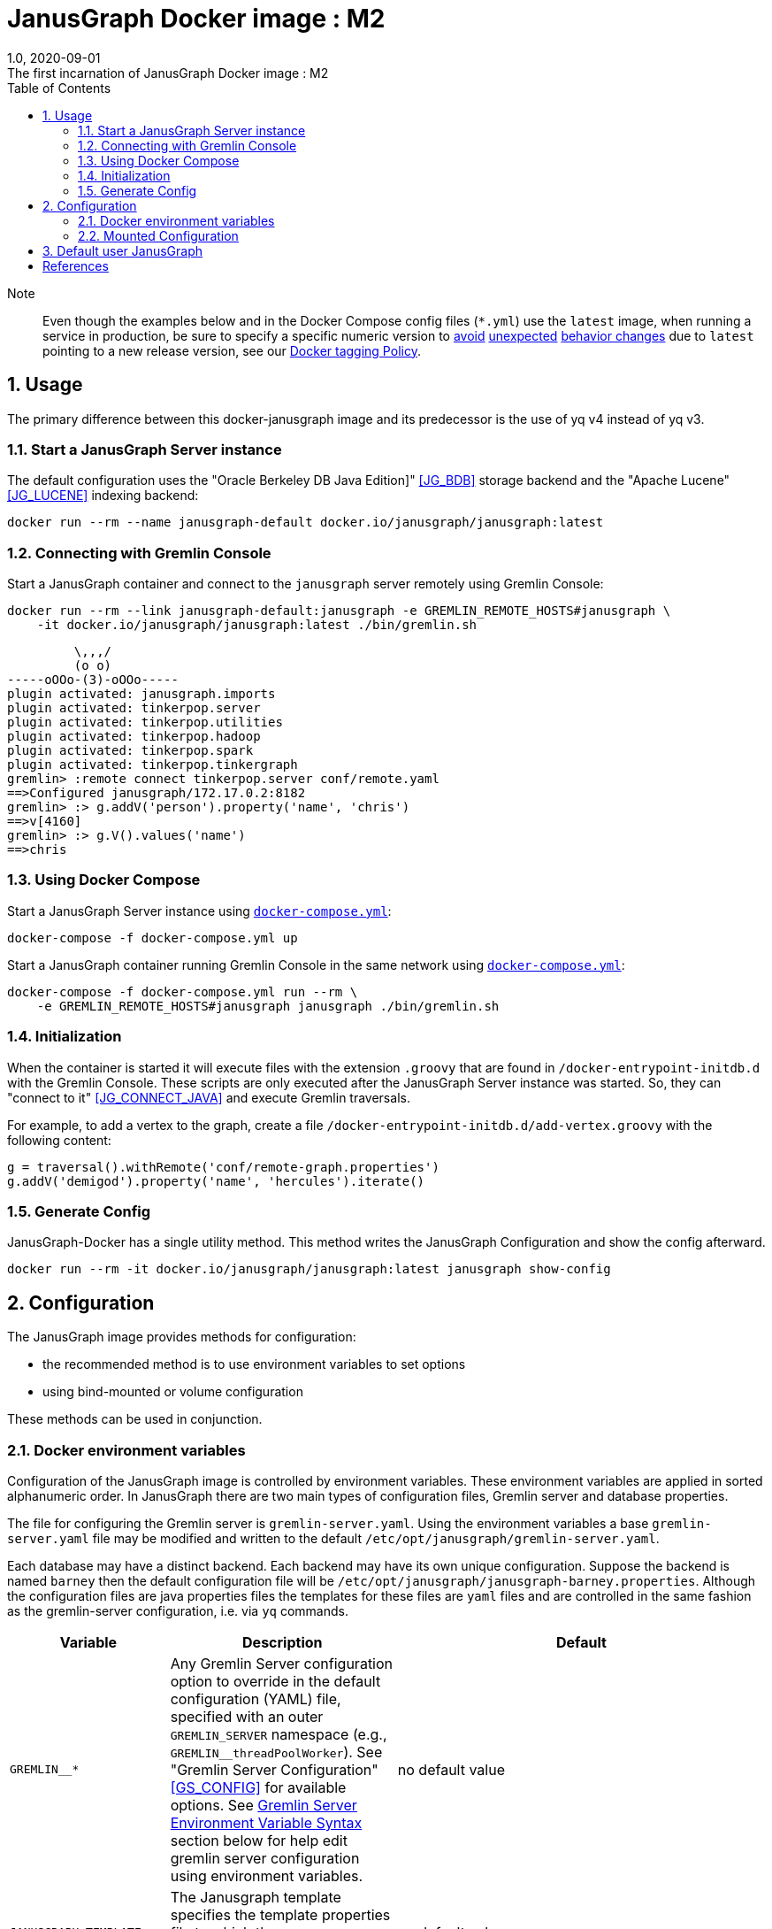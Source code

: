 = JanusGraph Docker image : M2
:doctype: article
:revnumber: 1.0
:revdate: 2020-09-01
:revremark: The first incarnation of {doctitle}
:version-label!:
:description: Notes and instructions for installers.
:keywords: graph tinkerpop gremlin metalab mesomodel
:imagesdir: image
:source-highlighter: rouge
:icons: font
:docinfo: private
:graphquery: ../query/groovy
:graphscript: ../script
:sectnums:
:toc:

Note:::
Even though the examples below and in the Docker Compose config files (`*.yml`) use the `latest` image,
when running a service in production, be sure to specify a specific numeric version to
link:https://medium.com/@mccode/the-misunderstood-docker-tag-latest-af3babfd6375[avoid]
link:https://github.com/hadolint/hadolint/wiki/DL3007[unexpected]
link:https://vsupalov.com/docker-latest-tag/[behavior changes]
due to `latest` pointing to a new release version, see our <<docker-tagging-policy, Docker tagging Policy>>.

== Usage

The primary difference between this docker-janusgraph image and its predecessor is
the use of yq v4 instead of yq v3.


=== Start a JanusGraph Server instance

The default configuration uses the "Oracle Berkeley DB Java Edition]"  <<JG_BDB>> storage backend
and the "Apache Lucene"<<JG_LUCENE>> indexing backend:

[source,bash]
----
docker run --rm --name janusgraph-default docker.io/janusgraph/janusgraph:latest
----

=== Connecting with Gremlin Console

Start a JanusGraph container and connect to the `janusgraph` server remotely
using Gremlin Console:

[source,bash]
----
docker run --rm --link janusgraph-default:janusgraph -e GREMLIN_REMOTE_HOSTS#janusgraph \
    -it docker.io/janusgraph/janusgraph:latest ./bin/gremlin.sh
----
[source,groovysh]
----
         \,,,/
         (o o)
-----oOOo-(3)-oOOo-----
plugin activated: janusgraph.imports
plugin activated: tinkerpop.server
plugin activated: tinkerpop.utilities
plugin activated: tinkerpop.hadoop
plugin activated: tinkerpop.spark
plugin activated: tinkerpop.tinkergraph
gremlin> :remote connect tinkerpop.server conf/remote.yaml
==>Configured janusgraph/172.17.0.2:8182
gremlin> :> g.addV('person').property('name', 'chris')
==>v[4160]
gremlin> :> g.V().values('name')
==>chris
----

=== Using Docker Compose

Start a JanusGraph Server instance using link:docker-compose.yml[`docker-compose.yml`]:

[source,bash]
----
docker-compose -f docker-compose.yml up
----

Start a JanusGraph container running Gremlin Console in the same network using
link:docker-compose.yml[`docker-compose.yml`]:

[source,bash]
----
docker-compose -f docker-compose.yml run --rm \
    -e GREMLIN_REMOTE_HOSTS#janusgraph janusgraph ./bin/gremlin.sh
----

=== Initialization

When the container is started it will execute files with the extension
`.groovy` that are found in `/docker-entrypoint-initdb.d` with the
Gremlin Console.
These scripts are only executed after the JanusGraph Server instance was
started.
So, they can "connect to it" <<JG_CONNECT_JAVA>> and execute Gremlin traversals.

For example, to add a vertex to the graph, create a file
`/docker-entrypoint-initdb.d/add-vertex.groovy` with the following content:

[source,groovy]
----
g = traversal().withRemote('conf/remote-graph.properties')
g.addV('demigod').property('name', 'hercules').iterate()
----

=== Generate Config

JanusGraph-Docker has a single utility method.
This method writes the JanusGraph Configuration and show the config afterward.

[source,bash]
----
docker run --rm -it docker.io/janusgraph/janusgraph:latest janusgraph show-config
----

== Configuration

The JanusGraph image provides methods for configuration:

* the recommended method is to use environment variables to set options
* using bind-mounted or volume configuration

These methods can be used in conjunction.

=== Docker environment variables

Configuration of the JanusGraph image is controlled by environment variables.
These environment variables are applied in sorted alphanumeric order.
In JanusGraph there are two main types of configuration files, Gremlin server and database properties.

The file for configuring the Gremlin server is `gremlin-server.yaml`.
Using the environment variables a base `gremlin-server.yaml` file may be modified and
written to the default `/etc/opt/janusgraph/gremlin-server.yaml`.

Each database may have a distinct backend.
Each backend may have its own unique configuration.
Suppose the backend is named `barney` then the default configuration file will be `/etc/opt/janusgraph/janusgraph-barney.properties`.
Although the configuration files are java properties files the templates for
these files are `yaml` files and are controlled in the same fashion as the gremlin-server configuration,
i.e. via `yq` commands.


[cols="3,3,8"]
|===
| Variable | Description | Default

| `GREMLIN__*`
| Any Gremlin Server configuration option to override in the default configuration (YAML) file,
specified with an outer `GREMLIN_SERVER` namespace (e.g., `GREMLIN__threadPoolWorker`).
See "Gremlin Server Configuration" <<GS_CONFIG>> for available options.
See <<Gremlin-Server-Config, Gremlin Server Environment Variable Syntax>>
section below for help edit gremlin server configuration using environment variables.
| no default value

| `JANUSGRAPH_TEMPLATE`
| The Janusgraph template specifies the template properties file to which
the `JANUSGRAPH__*` edits will be applied for each back-end.
| no default value

| `JANUSGRAPH__*`
| Any JanusGraph configuration option to override in the template properties file,
specified with an outer `JANUS_PROPS` namespace (e.g., `JANUSGRAPH__foo_storageHostname`).
See "JanusGraph Configuration" <<JG_CONFIG>> for available options.
See <<Janusgraph-Backend-Config, Janusgraph Database Environment Variable Syntax>>
section below for help edit gremlin server configuration using environment variables
| no default value

| `JANUS_SERVER_TIMEOUT`
| Timeout (seconds) used when waiting for Gremlin Server before executing initialization scripts.
| `30`

| `JANUS_STORAGE_TIMEOUT`
| Timeout (seconds) used when waiting for the storage backend before starting Gremlin Server.
| `60`

| `GREMLIN_REMOTE_HOSTS`
| Optional hostname for external Gremlin Server instance.
Enables a container running Gremlin Console to connect to a remote server using `conf/remote.yaml`.
| no default value

| `JANUS_INITDB_DIR`
| Defines the location of the initialization scripts.
| `/docker-entrypoint-initdb.d`

|===


[[Gremlin-Server-Config]]
==== Gremlin Server Configuration : Environment Variable Syntax

Environment Variables that start with the prefix `GREMLIN__*` are used
to edit the base `gremlin-server.yaml` file.
The text after the prefix in the environment variable name need only be unique.
The environment variables are evaluated in alphanumeric (ascii) order.
The value is a `yq` eval command <<YQ_GITHUB>>.
The "yq documentation" <<YQ_DOC>> is the reference.

Let's take a look at a few examples:

===== Nested Properties
https://mikefarah.gitbook.io/yq/operators/assign-update

For example, say we want to add a configuration property `graphs.ConfigurationMangementGraph`
with the value `conf/JanusGraph-configurationmanagement.properties`:

[source,bash]
----
docker run --rm -it \
  -e GREMLIN__CMG='.graphs.ConfigurationManagementGraph=conf/janusgraph-configurationmanagement.properties' \
  docker.io/janusgraph/janusgraph:latest janusgraph
----
[source,text]
----
...
graphs:
  graph: conf/gremlin-server/janusgraph-cql-es-server.properties
  ConfigurationManagementGraph: conf/janusgraph-configurationmanagement.properties
scriptEngines:
...
----

===== Delete a component
https://mikefarah.gitbook.io/yq/operators/delete

For example, to delete the 'graphs.graph' configuration property we can do the following:

[source,text]
----
$ docker run --rm -it \
  -e GREMLIN__delGraph='del(.graphs.graph)'
  docker.io/janusgraph/janusgraph:latest janusgraph
----
[source,text]
----
...
channelizer: org.apache.tinkerpop.gremlin.server.channel.WebSocketChannelizer
graphs: {}
scriptEngines:
...
----

===== Append item and alternate indexing syntax
https://mikefarah.gitbook.io/yq/operators/add

This example shows how to append an item to a list.

[source,bash]
----
export PLUGIN="org.apache.tinkerpop.gremlin.jsr223.ScriptFileGremlinPlugin"
docker run --rm -it \
  -e GREMLIN__addPlugin='.scriptEngines.gremlin-groovy.plugins[$PLUGIN].files += /scripts/another-script.groovy' \
  docker.io/janusgraph/janusgraph:latest janusgraph show-config
----
[source,text]
----
...
scriptEngines:
  gremlin-groovy:
    plugins:
      org.janusgraph.graphdb.tinkerpop.plugin.JanusGraphGremlinPlugin: {}
      org.apache.tinkerpop.gremlin.server.jsr223.GremlinServerGremlinPlugin: {}
      org.apache.tinkerpop.gremlin.tinkergraph.jsr223.TinkerGraphGremlinPlugin: {}
      org.apache.tinkerpop.gremlin.jsr223.ImportGremlinPlugin:
        classImports:
        - java.lang.Math
        methodImports:
        - java.lang.Math=*
      org.apache.tinkerpop.gremlin.jsr223.ScriptFileGremlinPlugin:
        files:
        - scripts/empty-sample.groovy
        - /scripts/another-script.groovy
...
----

=== Mounted Configuration

By default, the container stores both the `janusgraph.properties` and `gremlin-server.yaml` files
in the `JANUS_CONFIG_DIR` directory which maps to `/etc/opt/janusgraph`.
When the container starts, it updates those files using the environment variable values.
If you have a specific configuration and do not wish to use environment variables to configure JanusGraph,
you may mount a directory containing your own version of those configuration files into the container
through a bind mount, e.g., `-v /local/path/on/host:/etc/opt/janusgraph:ro`.
You will need to bind the files as read-only,
if you do not wish to have the environment variables override the values in that file.

==== Example with mounted configuration

Start a JanusGraph instance with mounted configuration using
link:docker-compose-mount.yml[`docker-compose-mount.yml`]:

[source,bash]
----
docker-compose -f docker-compose-mount.yml up
----
[source,text]
----
janusgraph-mount | chown: changing ownership of '/etc/opt/janusgraph/janusgraph.properties': Read-only file system
...
----

[[Janusgraph-Backend-Config]]
==== Janusgraph Back-End Configuration : Environment Variable Syntax

The `JANUS_PROPS_TEMPLATE` environment variable is used to define a template JanusGraph properties file.
Values in the template properties file are used unless an alternate value
for a given property is provided in the environment.
The common usage will be to specify a template for the general environment (e.g., `cassandra-es`)
and then provide additional individual configuration to override/extend the template.
The available templates depend on the JanusGraph version
(see <<JG_TEMPLATES,conf/gremlin-server/janusgraph*.yaml>>).


[cols="3,3"]
|===
| `Janusgraph Backend Template` | Supported Versions

| `berkeleyje` | >=0.5.3
| `berkeleyje-es` | >=0.5.3
| `berkeleyje-lucene` | >=0.5.3
| `berkeleyje-solr` | >=0.5.3
| `cql` | >=0.5.3
| `cql-es` | >=0.5.3
| `cql-configurationgraph` | >=0.5.3
| `hbase-es` | >=0.5.3
| `hbase-solr` | >=0.5.3
| `inmemory` | >=0.5.3
|===

===== Example: Berkeleyje-Lucene

Start a JanusGraph instance using the default `berkeleyje-lucene` template with custom
storage and server settings:

[source,bash]
----
docker run --name janusgraph2-default \
    -e JANUS_PROPS_TEMPLATE=cql-es \
    -e JANUSGRAPH__default_storageCachePercentage='.storage.cache-percentage=80' \
    -e GREMLIN__workerCount='.threadPoolWorker=2' \
    docker.io/babeloff/janusgraph2:latest
----

Inspect the configuration:

[source,bash]
----
docker exec janusgraph-default sh -c 'cat /etc/opt/janusgraph/janusgraph.properties | grep ^[a-z]'
----
[source,text]
----
gremlin.graph=org.janusgraph.core.JanusGraphFactory
storage.backend=berkeleyje
storage.directory=/var/lib/janusgraph/data
index.search.backend=lucene
storage.berkeleyje.cache-percentage=80
index.search.directory=/var/lib/janusgraph/index

$ docker exec janusgraph-default grep threadPoolWorker /etc/opt/janusgraph/gremlin-server.yaml
threadPoolWorker: 2
----

===== Example: Cassandra-ES with Docker Compose

Start a JanusGraph instance with Cassandra and Elasticsearch using the `cassandra-es`
template through link:docker-compose-cql-es.yml[docker-compose-cql-es.yml]:

[source,bash]
----
docker-compose -f docker-compose-cql-es.yml up
----

Inspect the configuration using
link:docker-compose-cql-es.yml[`docker-compose-cql-es.yml`]:

[source,bash]
----
docker-compose -f docker-compose-cql-es.yml exec \
      janusgraph sh -c 'cat /etc/opt/janusgraph/janusgraph.properties | grep ^[a-z]'
----
[source,text]
----
gremlin.graph=org.janusgraph.core.JanusGraphFactory
storage.backend=cql
storage.hostname=jce-cassandra
cache.db-cache = true
cache.db-cache-clean-wait = 20
cache.db-cache-time = 180000
cache.db-cache-size = 0.25
index.search.backend=elasticsearch
index.search.hostname=jce-elastic
index.search.elasticsearch.client-only=true
storage.directory=/var/lib/janusgraph/data
index.search.directory=/var/lib/janusgraph/index
----

== Default user JanusGraph

> **Note:** The default user of the image changed for all version beginning with the newest image version of 0.5.3.

The user is created with uid 999 and gid 999 and user's a home dir is `/var/lib/janusgraph`.

Following folder are created with these user rights:
* `/var/lib/janusgraph`
* `/etc/opt/janusgraph`
* `/opt/janusgraph`
* `/docker-entrypoint-initdb.d`

[bibliography]
== References

- [[[docker-hub-url]]] https://hub.docker.com/r/janusgraph/janusgraph
- [[[JG]]] https://janusgraph.org/
- [[[JG_BDB]]] https://docs.janusgraph.org/storage-backend/bdb/
- [[[JG_CONFIG]]] https://docs.janusgraph.org/basics/configuration-reference/
- [[[JG_LUCENE]]] https://docs.janusgraph.org/index-backend/lucene/
- [[[JG_CONNECT_JAVA]]] https://docs.janusgraph.org/connecting/java/
- [[[JG_TEMPLATES]]] https://github.com/search?q=org:JanusGraph+repo:janusgraph+filename:janusgraph.properties%20path:janusgraph-dist/src/assembly/static/conf/gremlin-server
- [[[GS_CONFIG]]] http://tinkerpop.apache.org/docs/current/reference/#_configuring_2
- [[[YQ_GITHUB]]] https://github.com/mikefarah/yq
- [[[YQ_DOC]]] https://mikefarah.gitbook.io/yq
- [[[DH]]] https://hub.docker.com/
- [[[JG_COMMUNITY]]] https://github.com/JanusGraph/janusgraph#community
- [[[JG_CONTRIBUTING]]] https://github.com/JanusGraph/janusgraph/blob/master/CONTRIBUTING.md